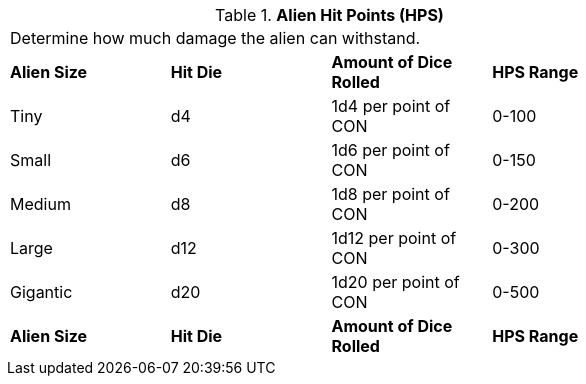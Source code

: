 // Table 6.4 Alien Hit Points (HPS)
.*Alien Hit Points (HPS)*
[width="75%",cols="4*^",frame="all", stripes="even"]
|===
4+<|Determine how much damage the alien can withstand. 
s|Alien Size
s|Hit Die
s|Amount of Dice Rolled
s|HPS Range

|Tiny
|d4
|1d4 per point of CON
|0-100

|Small
|d6
|1d6 per point of CON
|0-150

|Medium
|d8
|1d8 per point of CON
|0-200

|Large
|d12
|1d12 per point of CON
|0-300

|Gigantic
|d20
|1d20 per point of CON
|0-500

s|Alien Size
s|Hit Die
s|Amount of Dice Rolled
s|HPS Range


|===
